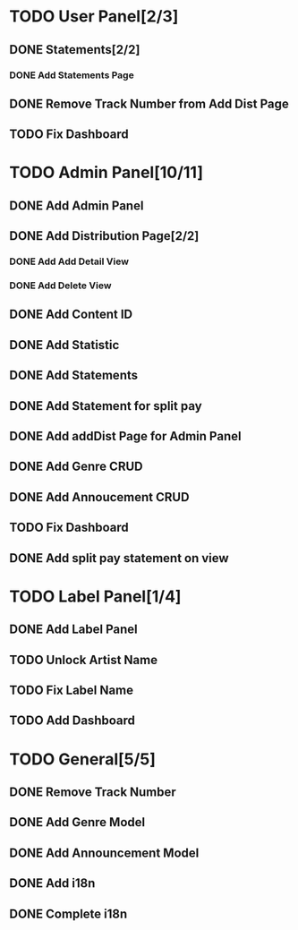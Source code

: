 * TODO User Panel[2/3]
** DONE Statements[2/2]
   CLOSED: [2020-01-21 Sal 19:03]
*** DONE Add Statements Page
    CLOSED: [2020-01-21 Sal 19:03] SCHEDULED: <2020-01-21 Sal>
    :LOGBOOK:
    CLOCK: [2020-01-21 Sal 18:32]--[2020-01-21 Sal 18:53] =>  0:21
    CLOCK: [2020-01-21 Sal 18:02]--[2020-01-21 Sal 18:27] =>  0:25
    :END:
** DONE Remove Track Number from Add Dist Page
   CLOSED: [2020-02-01 Cts 16:58]
** TODO Fix Dashboard
* TODO Admin Panel[10/11]
** DONE Add Admin Panel
   CLOSED: [2020-01-21 Sal 19:20] SCHEDULED: <2020-01-22 Çrş>
   :LOGBOOK:
   CLOCK: [2020-01-21 Sal 19:03]--[2020-01-21 Sal 19:20] =>  0:17
   :END:
** DONE Add Distribution Page[2/2]
   CLOSED: [2020-01-23 Prş 16:19] SCHEDULED: <2020-01-21 Sal>
   :LOGBOOK:
   CLOCK: [2020-01-21 Sal 19:22]--[2020-01-21 Sal 19:36] =>  0:14
   :END:
*** DONE Add Add Detail View
    CLOSED: [2020-01-21 Sal 20:56] SCHEDULED: <2020-01-21 Sal>
    :LOGBOOK:
    CLOCK: [2020-01-21 Sal 20:25]--[2020-01-21 Sal 20:56] =>  0:31
    :END:
*** DONE Add Delete View
    CLOSED: [2020-01-23 Prş 16:19]
** DONE Add Content ID
   CLOSED: [2020-01-23 Prş 16:48] SCHEDULED: <2020-01-23 Prş>
   :LOGBOOK:
   CLOCK: [2020-01-23 Prş 16:27]--[2020-01-23 Prş 16:48] =>  0:21
   :END:
** DONE Add Statistic
   CLOSED: [2020-01-24 Cum 19:21] SCHEDULED: <2020-01-23 Prş>
   :LOGBOOK:
   CLOCK: [2020-01-24 Cum 17:08]--[2020-01-24 Cum 19:21] =>  2:13
   CLOCK: [2020-01-23 Prş 17:11]--[2020-01-23 Prş 18:03] =>  0:52
   :END:
** DONE Add Statements
   CLOSED: [2020-01-31 Cum 19:34] SCHEDULED: <2020-01-23 Prş>
** DONE Add Statement for split pay
   CLOSED: [2020-02-03 Pzt 18:42] SCHEDULED: <2020-02-03 Pzt>
   :LOGBOOK:
   CLOCK: [2020-02-03 Pzt 17:07]--[2020-02-03 Pzt 18:42] =>  1:35
   :END:
** DONE Add addDist Page for Admin Panel
   CLOSED: [2020-02-01 Cts 17:12] SCHEDULED: <2020-02-01 Cts>
   :LOGBOOK:
   CLOCK: [2020-02-01 Cts 16:58]--[2020-02-01 Cts 17:12] =>  0:14
   :END:
** DONE Add Genre CRUD
   CLOSED: [2020-02-01 Cts 19:08] SCHEDULED: <2020-02-01 Cts>
   :LOGBOOK:
   CLOCK: [2020-02-01 Cts 17:52]--[2020-02-01 Cts 19:08] =>  1:16
   :END:
** DONE Add Annoucement CRUD
   CLOSED: [2020-02-02 Paz 18:51] SCHEDULED: <2020-02-01 Cts>
** TODO Fix Dashboard
** DONE Add split pay statement on view
   CLOSED: [2020-02-04 Sal 19:08] SCHEDULED: <2020-02-04 Sal>
   :LOGBOOK:
   CLOCK: [2020-02-04 Sal 17:08]--[2020-02-04 Sal 19:09] => 2:01
   :END:
* TODO Label Panel[1/4] 
** DONE Add Label Panel
   CLOSED: [2020-02-02 Paz 17:46] SCHEDULED: <2020-02-02 Paz>
   :LOGBOOK:
   CLOCK: [2020-02-02 Paz 17:26]--[2020-02-02 Paz 17:46] =>  0:20
   :END:
** TODO Unlock Artist Name
** TODO Fix Label Name
** TODO Add Dashboard
* TODO General[5/5]
** DONE Remove Track Number
   CLOSED: [2020-01-31 Cum 19:40] SCHEDULED: <2020-01-31 Cum>
** DONE Add Genre Model
   CLOSED: [2020-02-01 Cts 17:48] SCHEDULED: <2020-02-01 Cts>
** DONE Add Announcement Model
   CLOSED: [2020-02-01 Cts 17:48] SCHEDULED: <2020-02-01 Cts>
** DONE Add i18n
   CLOSED: [2020-02-02 Paz 19:55] SCHEDULED: <2020-02-02 Paz>
   :LOGBOOK:
   CLOCK: [2020-02-02 Paz 19:03]--[2020-02-02 Paz 19:55] =>  0:52
   :END:
** DONE Complete i18n
   CLOSED: [2020-02-03 Pzt 17:07]
